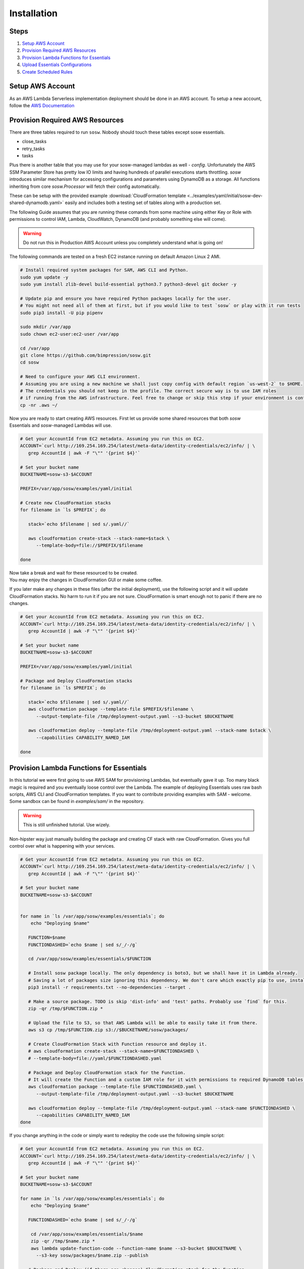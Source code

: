 .. _Installation Guidelines:


============
Installation
============


Steps
-----
#. `Setup AWS Account`_
#. `Provision Required AWS Resources`_
#. `Provision Lambda Functions for Essentials`_
#. `Upload Essentials Configurations`_
#. `Create Scheduled Rules`_


Setup AWS Account
-----------------
As an AWS Lambda Serverless implementation deployment should be done in an AWS account. To setup a new account, follow
the `AWS Documentation <https://aws.amazon.com/premiumsupport/knowledge-center/create-and-activate-aws-account/>`_


Provision Required AWS Resources
--------------------------------
There are three tables required to run ``sosw``. Nobody should touch these tables except sosw essentials.

- close_tasks
- retry_tasks
- tasks

Plus there is another table that you may use for your sosw-managed lambdas as well - `config`. Unfortunately the
AWS SSM Parameter Store has pretty low IO limits and having hundreds of parallel executions starts throttling.
`sosw` introduces similar mechanism for accessing configurations and parameters using DynamoDB as a storage.
All functions inheriting from core `sosw.Processor` will fetch their config automatically.

These can be setup with the provided example
:download:`CloudFormation template <../examples/yaml/initial/sosw-dev-shared-dynamodb.yaml>`
easily and includes both a testing set of tables along with a production set.

The following Guide assumes that you are running these comands from some machine using either Key or Role
with permissions to control IAM, Lambda, CloudWatch, DynamoDB (and probably something else will come).

.. warning:: Do not run this in Production AWS Account unless you completely understand what is going on!

The following commands are tested on a fresh EC2 instance running on default Amazon Linux 2 AMI.

.. code-block:: bash

   # Install required system packages for SAM, AWS CLI and Python.
   sudo yum update -y
   sudo yum install zlib-devel build-essential python3.7 python3-devel git docker -y

   # Update pip and ensure you have required Python packages locally for the user.
   # You might not need all of them at first, but if you would like to test `sosw` or play with it run tests
   sudo pip3 install -U pip pipenv

   sudo mkdir /var/app
   sudo chown ec2-user:ec2-user /var/app

   cd /var/app
   git clone https://github.com/bimpression/sosw.git
   cd sosw

   # Need to configure your AWS CLI environment.
   # Assuming you are using a new machine we shall just copy config with default region `us-west-2` to $HOME.
   # The credentials you should not keep in the profile. The correct secure way is to use IAM roles
   # if running from the AWS infrastructure. Feel free to change or skip this step if your environment is configured.
   cp -nr .aws ~/


Now you are ready to start creating AWS resources. First let us provide some shared resources that both
`sosw` Essentials and `sosw`-managed Lambdas will use.


.. code-block:: bash

   # Get your AccountId from EC2 metadata. Assuming you run this on EC2.
   ACCOUNT=`curl http://169.254.169.254/latest/meta-data/identity-credentials/ec2/info/ | \
      grep AccountId | awk -F "\"" '{print $4}'`

   # Set your bucket name
   BUCKETNAME=sosw-s3-$ACCOUNT

   PREFIX=/var/app/sosw/examples/yaml/initial

   # Create new CloudFormation stacks
   for filename in `ls $PREFIX`; do

      stack=`echo $filename | sed s/.yaml//`

      aws cloudformation create-stack --stack-name=$stack \
         --template-body=file://$PREFIX/$filename

   done

| Now take a break and wait for these resourced to be created.
| You may enjoy the changes in CloudFormation GUI or make some coffee.

If you later make any changes in these files (after the initial deployment), use the following script
and it will update CloudFormation stacks. No harm to run it if you are not sure. CloudFormation is smart enough
not to panic if there are no changes.

.. code-block:: bash

   # Get your AccountId from EC2 metadata. Assuming you run this on EC2.
   ACCOUNT=`curl http://169.254.169.254/latest/meta-data/identity-credentials/ec2/info/ | \
      grep AccountId | awk -F "\"" '{print $4}'`

   # Set your bucket name
   BUCKETNAME=sosw-s3-$ACCOUNT

   PREFIX=/var/app/sosw/examples/yaml/initial

   # Package and Deploy CloudFormation stacks
   for filename in `ls $PREFIX`; do

      stack=`echo $filename | sed s/.yaml//`
      aws cloudformation package --template-file $PREFIX/$filename \
         --output-template-file /tmp/deployment-output.yaml --s3-bucket $BUCKETNAME

      aws cloudformation deploy --template-file /tmp/deployment-output.yaml --stack-name $stack \
         --capabilities CAPABILITY_NAMED_IAM

   done


Provision Lambda Functions for Essentials
-----------------------------------------
In this tutorial we were first going to use AWS SAM for provisioning Lambdas, but eventually gave it up.
Too many black magic is required and you eventually loose control over the Lambda. The example of deploying Essentials
uses raw bash scripts, AWS CLI and CloudFormation templates. If you want to contribute providing examples
with SAM - welcome. Some sandbox can be found in `examples/sam/` in the repository.

.. warning:: This is still unfinished tutorial. Use wizely.

Non-hipster way just manually building the package and creating CF stack with raw CloudFormation.
Gives you full control over what is happening with your services.

.. code-block:: bash

   # Get your AccountId from EC2 metadata. Assuming you run this on EC2.
   ACCOUNT=`curl http://169.254.169.254/latest/meta-data/identity-credentials/ec2/info/ | \
      grep AccountId | awk -F "\"" '{print $4}'`

   # Set your bucket name
   BUCKETNAME=sosw-s3-$ACCOUNT


   for name in `ls /var/app/sosw/examples/essentials`; do
       echo "Deploying $name"

      FUNCTION=$name
      FUNCTIONDASHED=`echo $name | sed s/_/-/g`

      cd /var/app/sosw/examples/essentials/$FUNCTION

      # Install sosw package locally. The only dependency is boto3, but we shall have it in Lambda already.
      # Saving a lot of packages size ignoring this dependency. We don't care which exactly pip to use, install locally.
      pip3 install -r requirements.txt --no-dependencies --target .

      # Make a source package. TODO is skip 'dist-info' and 'test' paths. Probably use `find` for this.
      zip -qr /tmp/$FUNCTION.zip *

      # Upload the file to S3, so that AWS Lambda will be able to easily take it from there.
      aws s3 cp /tmp/$FUNCTION.zip s3://$BUCKETNAME/sosw/packages/

      # Create CloudFormation Stack with Function resource and deploy it.
      # aws cloudformation create-stack --stack-name=$FUNCTIONDASHED \
      # --template-body=file://yaml/$FUNCTIONDASHED.yaml

      # Package and Deploy CloudFormation stack for the Function.
      # It will create the Function and a custom IAM role for it with permissions to required DynamoDB tables.
      aws cloudformation package --template-file $FUNCTIONDASHED.yaml \
         --output-template-file /tmp/deployment-output.yaml --s3-bucket $BUCKETNAME

      aws cloudformation deploy --template-file /tmp/deployment-output.yaml --stack-name $FUNCTIONDASHED \
         --capabilities CAPABILITY_NAMED_IAM
   done


If you change anything in the code or simply want to redeploy the code use the following simple script:

.. code-block:: bash

   # Get your AccountId from EC2 metadata. Assuming you run this on EC2.
   ACCOUNT=`curl http://169.254.169.254/latest/meta-data/identity-credentials/ec2/info/ | \
      grep AccountId | awk -F "\"" '{print $4}'`

   # Set your bucket name
   BUCKETNAME=sosw-s3-$ACCOUNT

   for name in `ls /var/app/sosw/examples/essentials`; do
       echo "Deploying $name"

      FUNCTIONDASHED=`echo $name | sed s/_/-/g`

       cd /var/app/sosw/examples/essentials/$name
       zip -qr /tmp/$name.zip *
       aws lambda update-function-code --function-name $name --s3-bucket $BUCKETNAME \
         --s3-key sosw/packages/$name.zip --publish

      # Package and Deploy (if there are changes) CloudFormation stack for the Function.
      aws cloudformation package --template-file $FUNCTIONDASHED.yaml \
         --output-template-file /tmp/deployment-output.yaml --s3-bucket $BUCKETNAME

      aws cloudformation deploy --template-file /tmp/deployment-output.yaml --stack-name $FUNCTIONDASHED \
         --capabilities CAPABILITY_NAMED_IAM

   done


Upload Essentials Configurations
--------------------------------
sosw-managed Lambdas will automatically try to read their configuration from the DynamoDB table ``config``.
Each Lambda looks for the document with hash_key ``config_name = 'LAMBDA_NAME_config'``.
e.g. ``'sosw_orchestrator_config'``

The ``config_value`` should contain JSON-ified dictionary that will be recursively merged to the ``DEFAULT_CONFIG``
of each Lambda.

Please take your time to read more about :ref:`Config Sourse<Config_Sourse>` and find the examples in :ref:`Orchestrator`,
:ref:`Scavenger`, :ref:`Scheduler`., etc.


Create Scheduled Rules
----------------------
The usual implementation expects the ``Orchestrator`` and ``Scavenger`` to run every minute, while ``Scheduler``
and ``WorkerAssistant`` are executed per request. ``Scheduler`` may have any number of cronned Business Tasks with any
desired periodicity of course.

